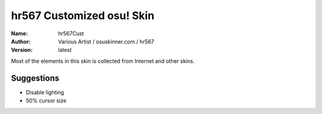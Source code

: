 ==========================
hr567 Customized osu! Skin
==========================

:Name: hr567Cust
:Author: Various Artist / osuskinner.com / hr567
:Version: latest

Most of the elements in this skin is collected from Internet
and other skins.

Suggestions
===========

* Disable lighting
* 50% cursor size
